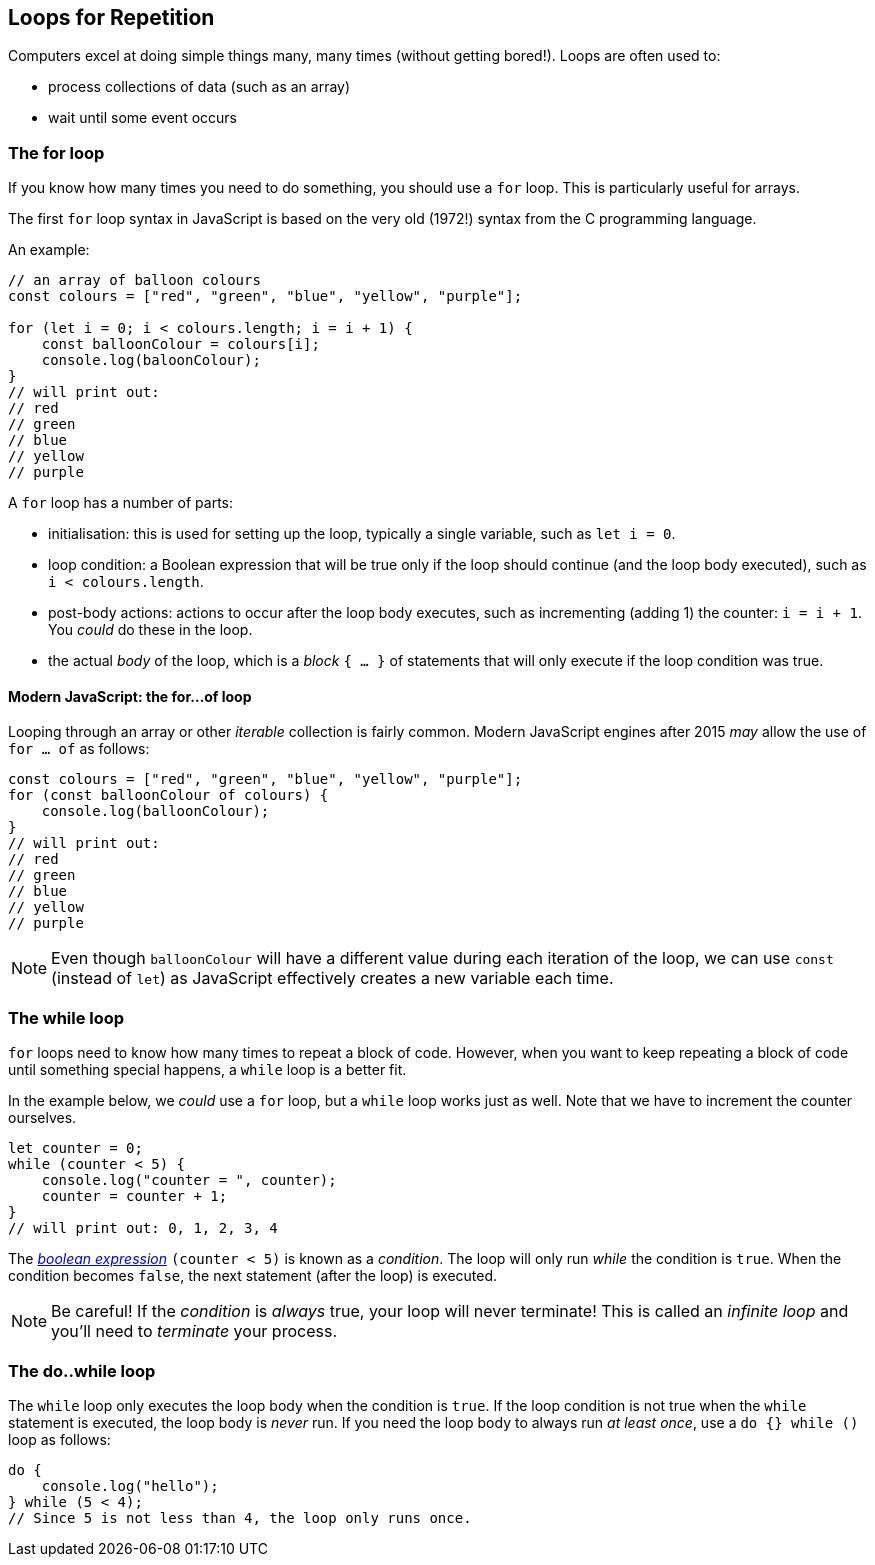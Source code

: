 == Loops for Repetition

Computers excel at doing simple things many, many times (without getting bored!). Loops are often used to:

* process collections of data (such as an array)
* wait until some event occurs


=== The for loop

If you know how many times you need to do something, you should use a `for` loop. This is particularly useful for arrays.

The first `for` loop syntax in JavaScript is based on the very old (1972!) syntax from the C programming language.

An example:

[source,javascript]
----
// an array of balloon colours
const colours = ["red", "green", "blue", "yellow", "purple"];

for (let i = 0; i < colours.length; i = i + 1) {
    const balloonColour = colours[i];
    console.log(baloonColour);
}
// will print out:
// red
// green
// blue
// yellow
// purple
----

A `for` loop has a number of parts:

* initialisation: this is used for setting up the loop, typically a single variable, such as `let i = 0`.
* loop condition: a Boolean expression that will be true only if the loop should continue (and the loop body executed), such as `i < colours.length`.
* post-body actions: actions to occur after the loop body executes, such as incrementing (adding 1) the counter: `i = i + 1`. You _could_ do these in the loop.
* the actual _body_ of the loop, which is a _block_ `{ ... }` of statements that will only execute if the loop condition was true.


==== Modern JavaScript: the for...of loop

Looping through an array or other _iterable_ collection is fairly common. Modern JavaScript engines after 2015 _may_ allow the use of `for ... of` as follows:

[source,javascript]
----
const colours = ["red", "green", "blue", "yellow", "purple"];
for (const balloonColour of colours) {
    console.log(balloonColour);
}
// will print out:
// red
// green
// blue
// yellow
// purple
----

NOTE: Even though `balloonColour` will have a different value during each iteration of the loop, we can use `const` (instead of `let`) as JavaScript effectively creates a new variable each time.

=== The while loop

`for` loops need to know how many times to repeat a block of code. However, when you want to keep repeating a block of code until something special happens, a `while` loop is a better fit. 

In the example below, we _could_ use a `for` loop, but a `while` loop works just as well. Note that we have to increment the counter ourselves.

[source,javascript]
----
let counter = 0;
while (counter < 5) {
    console.log("counter = ", counter);
    counter = counter + 1;
}
// will print out: 0, 1, 2, 3, 4
----

The link:./basic-expressions.adoc[_boolean expression_] `(counter < 5)` is known as a _condition_. The loop will only run _while_ the condition is `true`. When the condition becomes `false`, the next statement (after the loop) is executed.

NOTE: Be careful! If the _condition_ is _always_ true, your loop will never terminate! This is called an _infinite loop_ and you'll need to _terminate_ your process.


=== The do..while loop

The `while` loop only executes the loop body when the condition is `true`. If the loop condition is not true when the `while` statement is executed, the loop body is _never_ run. If you need the loop body to always run _at least once_, use a `do {} while ()` loop as follows:

[source,javascript]
----
do {
    console.log("hello");
} while (5 < 4);
// Since 5 is not less than 4, the loop only runs once.
----

